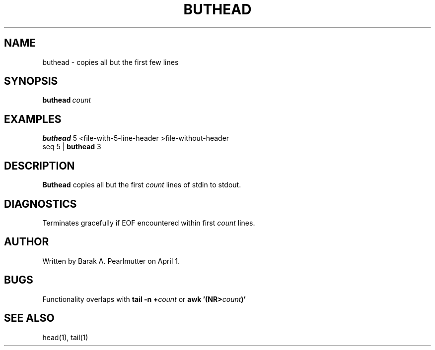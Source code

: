 .TH BUTHEAD "1" "April 1" "buthead (latzutils)" "User Commands"
.SH NAME
buthead \- copies all but the first few lines
.SH SYNOPSIS
.BI buthead \ count
.SH EXAMPLES
.B buthead
5 <file-with-5-line-header >file-without-header
.br
seq 5 |
.B buthead
3
.SH DESCRIPTION
.B Buthead
copies all but the first
.I count
lines of stdin to stdout.
.SH DIAGNOSTICS
Terminates gracefully if EOF encountered within first
.I count
lines.
.SH AUTHOR
Written by Barak A. Pearlmutter on April 1.
.SH BUGS
Functionality overlaps with
.BI tail\ -n\ + count
or
.BI awk\ '(NR> count )'
.SH SEE\ ALSO
head(1), tail(1)
